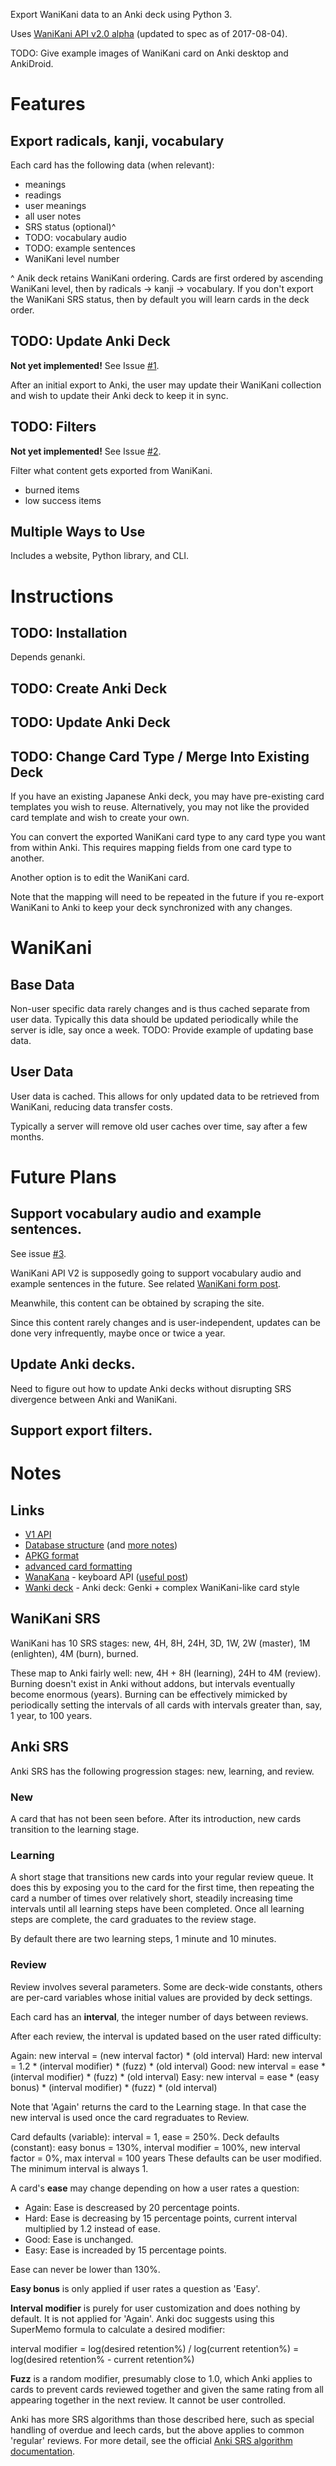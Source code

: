 Export WaniKani data to an Anki deck using Python 3.

Uses [[https://community.wanikani.com/t/API-V2-Alpha-Documentation/18987][WaniKani API v2.0 alpha]] (updated to spec as of 2017-08-04).

TODO: Give example images of WaniKani card on Anki desktop and AnkiDroid.
* Features
** Export radicals, kanji, vocabulary
Each card has the following data (when relevant):
- meanings
- readings
- user meanings
- all user notes
- SRS status (optional)^
- TODO: vocabulary audio
- TODO: example sentences
- WaniKani level number

^ Anik deck retains WaniKani ordering. Cards are first ordered by
ascending WaniKani level, then by radicals -> kanji -> vocabulary. If
you don't export the WaniKani SRS status, then by default you will
learn cards in the deck order.
** TODO: Update Anki Deck
*Not yet implemented!* See Issue [[https://github.com/holocronweaver/wanikani2anki/issues/1][#1]].

After an initial export to Anki, the user may update their WaniKani
collection and wish to update their Anki deck to keep it in sync.
** TODO: Filters
*Not yet implemented!* See Issue [[https://github.com/holocronweaver/wanikani2anki/issues/2][#2]].

Filter what content gets exported from WaniKani.
- burned items
- low success items
** Multiple Ways to Use
Includes a website, Python library, and CLI.
* Instructions
** TODO: Installation
Depends genanki.
** TODO: Create Anki Deck
** TODO: Update Anki Deck
** TODO: Change Card Type / Merge Into Existing Deck
If you have an existing Japanese Anki deck, you may have pre-existing
card templates you wish to reuse. Alternatively, you may not like the
provided card template and wish to create your own.

You can convert the exported WaniKani card type to any card type you
want from within Anki. This requires mapping fields from one card type
to another.

Another option is to edit the WaniKani card.

Note that the mapping will need to be repeated in the future if you
re-export WaniKani to Anki to keep your deck synchronized with any
changes.
* WaniKani
** Base Data
Non-user specific data rarely changes and is thus cached separate from
user data. Typically this data should be updated periodically while
the server is idle, say once a week.
TODO: Provide example of updating base data.
** User Data
User data is cached. This allows for only updated data to be retrieved
from WaniKani, reducing data transfer costs.

Typically a server will remove old user caches over time, say after a
few months.
* Future Plans
** Support vocabulary audio and example sentences.
See issue [[https://github.com/holocronweaver/wanikani2anki/issues/3][#3]].

WaniKani API V2 is supposedly going to support vocabulary audio and
example sentences in the future. See related [[https://community.wanikani.com/t/API-V2-Alpha-Documentation/18987/67][WaniKani form post]].

Meanwhile, this content can be obtained by scraping the site.

Since this content rarely changes and is user-independent, updates can
be done very infrequently, maybe once or twice a year.
** Update Anki decks.
Need to figure out how to update Anki decks without disrupting SRS
divergence between Anki and WaniKani.
** Support export filters.
* Notes
** Links
- [[https://www.wanikani.com/api][V1 API]]
- [[https://github.com/ankidroid/Anki-Android/wiki/Database-Structure][Database structure]] (and [[https://godoc.org/github.com/flimzy/anki][more notes]])
- [[http://decks.wikia.com/wiki/Anki_APKG_format_documentation][APKG format]]
- [[https://github.com/ankidroid/Anki-Android/wiki/Advanced-formatting][advanced card formatting]]
- [[http://wanakana.com/docs/global.html][WanaKana]] - keyboard API ([[https://community.wanikani.com/t/Need-help-with-JavaScript-in-Anki/16514][useful post]])
- [[https://www.reddit.com/r/LearnJapanese/comments/41wxll/complete_genki_deck_for_anki_with_internal_ime/][Wanki deck]] - Anki deck: Genki + complex WaniKani-like card style
** WaniKani SRS
WaniKani has 10 SRS stages: new, 4H, 8H, 24H, 3D, 1W, 2W
(master), 1M (enlighten), 4M (burn), burned.

These map to Anki fairly well: new, 4H + 8H (learning), 24H to 4M
(review). Burning doesn't exist in Anki without addons, but intervals
eventually become enormous (years). Burning can be effectively
mimicked by periodically setting the intervals of all cards with
intervals greater than, say, 1 year, to 100 years.
** Anki SRS
Anki SRS has the following progression stages: new, learning, and review.
*** New
A card that has not been seen before. After its introduction, new
cards transition to the learning stage.
*** Learning
A short stage that transitions new cards into your regular review
queue. It does this by exposing you to the card for the first time,
then repeating the card a number of times over relatively short,
steadily increasing time intervals until all learning steps have been
completed. Once all learning steps are complete, the card graduates to
the review stage.

By default there are two learning steps, 1 minute and 10 minutes.
*** Review
Review involves several parameters. Some are deck-wide constants,
others are per-card variables whose initial values are provided by
deck settings.

Each card has an *interval*, the integer number of days between reviews.

After each review, the interval is updated based on the user rated difficulty:

Again: new interval = (new interval factor) * (old interval)
Hard: new interval = 1.2 * (interval modifier) * (fuzz) * (old interval)
Good: new interval = ease * (interval modifier) * (fuzz) * (old interval)
Easy: new interval = ease * (easy bonus) * (interval modifier) * (fuzz) * (old interval)

Note that 'Again' returns the card to the Learning stage. In that case
the new interval is used once the card regraduates to Review.

Card defaults (variable): interval = 1, ease = 250%.
Deck defaults (constant): easy bonus = 130%, interval modifier = 100%, new interval factor = 0%, max interval = 100 years
These defaults can be user modified. The minimum interval is always 1.

A card's *ease* may change depending on how a user rates a question:
- Again: Ease is descreased by 20 percentage points.
- Hard: Ease is decreasing by 15 percentage points, current interval
  multiplied by 1.2 instead of ease.
- Good: Ease is unchanged.
- Easy: Ease is increaded by 15 percentage points.
Ease can never be lower than 130%.

*Easy bonus* is only applied if user rates a question as 'Easy'.

*Interval modifier* is purely for user customization and does nothing
by default. It is not applied for 'Again'. Anki doc suggests using
this SuperMemo formula to calculate a desired modifier:

interval modifier = log(desired retention%) / log(current retention%)
                  = log(desired retention% - current retention%)

*Fuzz* is a random modifier, presumably close to 1.0, which Anki
applies to cards to prevent cards reviewed together and given the same
rating from all appearing together in the next review. It cannot be
user controlled.

Anki has more SRS algorithms than those described here, such as
special handling of overdue and leech cards, but the above applies to
common 'regular' reviews. For more detail, see the official [[https://apps.ankiweb.net/docs/manual.html#what-spaced-repetition-algorithm-does-anki-use][Anki SRS
algorithm documentation]].
* Alternatives
| Project                      | WaniKani API version | Interface        | Language | Description                                                                                                                                     |
|------------------------------+----------------------+------------------+----------+-------------------------------------------------------------------------------------------------------------------------------------------------|
| wanikani2anki (this project) |                    2 | scripts, library | Python   | Simple interfaces, lots of customization options. Library makes it easy to create highly customized decks.                                      |
| [[https://github.com/dennmart/wanikani-to-anki][wanikani-to-anki]] ([[www.wanikanitoanki.com][website]])   |                    1 | website          | Ruby     | Easy to use. Creates raw CSV file for Anki, not a deck. User must make and style cards themselves (considerable work!). Limited export options. |
| [[https://github.com/nigelkerr/wanikani2anki][wanikani2anki]]                |                    1 | Anki addon       | Python   | Same name, but very different! Anki addon, uses Anki's built-in Python interface.                                                               |
| [[https://github.com/dendriticspine/WaniAnki-Python][WaniKani-Python]]              |                    1 | scripts          | Python   | Includes Kanji stroke order. Script interface split between mobile and desktop. Simple, but not very flexible.                                  |
* Legal Notices
This software is licensed under the Mozilla Public License 2.0
(MPL-2.0).

The [[http://wanakana.com/][WanaKana script]] is licensed from the WaniKani Community Github
under the MIT license.

The author is in no way associated with the maintainers of Tofugu or
WaniKani. Just a happy user who wants offline access, greater
customizability, and more control over their data.

This software is meant to aid your studies. If you find WaniKani
useful, support it by buying a subscription!
